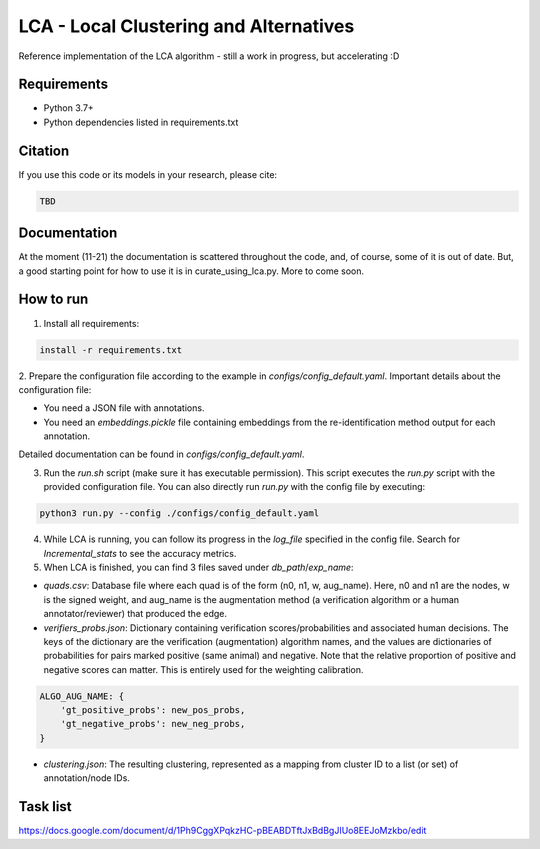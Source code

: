 =======================================
LCA - Local Clustering and Alternatives
=======================================

Reference implementation of the LCA algorithm - still a work in progress, but accelerating :D


Requirements
------------

* Python 3.7+
* Python dependencies listed in requirements.txt


Citation
--------

If you use this code or its models in your research, please cite:

.. code:: text

    TBD

Documentation
-------------

At the moment (11-21) the documentation is scattered throughout the code, and, of course, some of it is out of date.
But, a good starting point for how to use it is in curate_using_lca.py.  More to come soon.


How to run
-------------

1. Install all requirements:

.. code-block:: python

  install -r requirements.txt

2. Prepare the configuration file according to the example in `configs/config_default.yaml`.
Important details about the configuration file:

* You need a JSON file with annotations.
* You need an `embeddings.pickle` file containing embeddings from the re-identification method output for each annotation.

Detailed documentation can be found in `configs/config_default.yaml`.


3. Run the `run.sh` script (make sure it has executable permission). This script executes the `run.py` script with the provided configuration file. You can also directly run `run.py` with the config file by executing:

.. code-block:: bash
  
  python3 run.py --config ./configs/config_default.yaml


4. While LCA is running, you can follow its progress in the `log_file` specified in the config file. Search for `Incremental_stats` to see the accuracy metrics.


5. When LCA is finished, you can find 3 files saved under `db_path`/`exp_name`:

- `quads.csv`: Database file where each quad is of the form (n0, n1, w, aug_name). Here, n0 and n1 are the nodes, w is the signed weight, and aug_name is the augmentation method (a verification algorithm or a human annotator/reviewer) that produced the edge.

- `verifiers_probs.json`: Dictionary containing verification scores/probabilities and associated human decisions. The keys of the dictionary are the verification (augmentation) algorithm names, and the values are dictionaries of probabilities for pairs marked positive (same animal) and negative. Note that the relative proportion of positive and negative scores can matter. This is entirely used for the weighting calibration.
  
.. code-block:: python
  
  ALGO_AUG_NAME: {
      'gt_positive_probs': new_pos_probs,
      'gt_negative_probs': new_neg_probs,
  }
  

- `clustering.json`: The resulting clustering, represented as a mapping from cluster ID to a list (or set) of annotation/node IDs.


Task list
---------

https://docs.google.com/document/d/1Ph9CggXPqkzHC-pBEABDTftJxBdBgJIUo8EEJoMzkbo/edit
